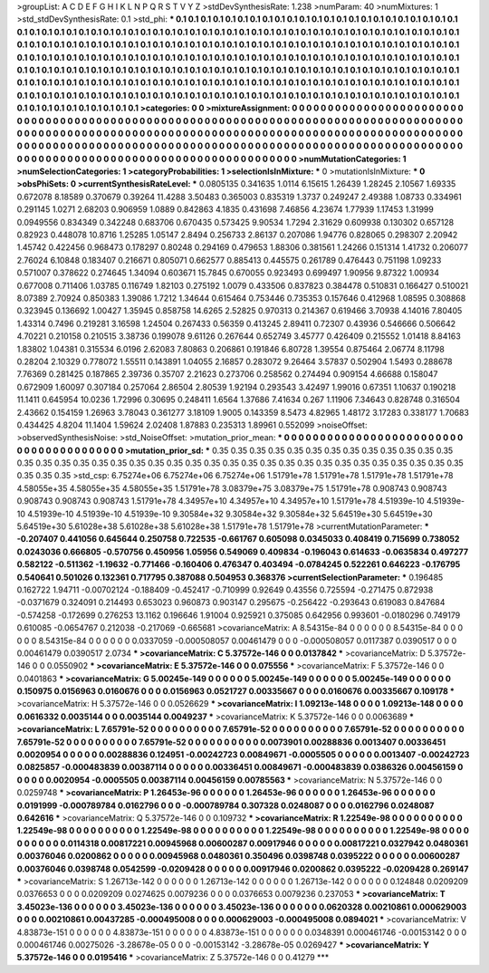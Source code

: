 >groupList:
A C D E F G H I K L
N P Q R S T V Y Z 
>stdDevSynthesisRate:
1.238 
>numParam:
40
>numMixtures:
1
>std_stdDevSynthesisRate:
0.1
>std_phi:
***
0.1 0.1 0.1 0.1 0.1 0.1 0.1 0.1 0.1 0.1
0.1 0.1 0.1 0.1 0.1 0.1 0.1 0.1 0.1 0.1
0.1 0.1 0.1 0.1 0.1 0.1 0.1 0.1 0.1 0.1
0.1 0.1 0.1 0.1 0.1 0.1 0.1 0.1 0.1 0.1
0.1 0.1 0.1 0.1 0.1 0.1 0.1 0.1 0.1 0.1
0.1 0.1 0.1 0.1 0.1 0.1 0.1 0.1 0.1 0.1
0.1 0.1 0.1 0.1 0.1 0.1 0.1 0.1 0.1 0.1
0.1 0.1 0.1 0.1 0.1 0.1 0.1 0.1 0.1 0.1
0.1 0.1 0.1 0.1 0.1 0.1 0.1 0.1 0.1 0.1
0.1 0.1 0.1 0.1 0.1 0.1 0.1 0.1 0.1 0.1
0.1 0.1 0.1 0.1 0.1 0.1 0.1 0.1 0.1 0.1
0.1 0.1 0.1 0.1 0.1 0.1 0.1 0.1 0.1 0.1
0.1 0.1 0.1 0.1 0.1 0.1 0.1 0.1 0.1 0.1
0.1 0.1 0.1 0.1 0.1 0.1 0.1 0.1 0.1 0.1
0.1 0.1 0.1 0.1 0.1 0.1 0.1 0.1 0.1 0.1
0.1 0.1 0.1 0.1 0.1 0.1 0.1 0.1 0.1 0.1
0.1 0.1 0.1 0.1 0.1 0.1 0.1 0.1 0.1 0.1
0.1 0.1 0.1 0.1 0.1 0.1 0.1 0.1 0.1 0.1
0.1 0.1 0.1 0.1 0.1 0.1 0.1 0.1 0.1 0.1
0.1 0.1 0.1 0.1 0.1 0.1 0.1 0.1 0.1 0.1
0.1 0.1 0.1 0.1 0.1 0.1 0.1 0.1 0.1 0.1
0.1 0.1 0.1 0.1 0.1 0.1 0.1 0.1 0.1 0.1
0.1 0.1 0.1 0.1 0.1 0.1 0.1 0.1 0.1 0.1
0.1 0.1 0.1 0.1 0.1 0.1 0.1 0.1 0.1 0.1
0.1 0.1 0.1 0.1 0.1 0.1 0.1 0.1 0.1 
>categories:
0 0
>mixtureAssignment:
0 0 0 0 0 0 0 0 0 0 0 0 0 0 0 0 0 0 0 0 0 0 0 0 0 0 0 0 0 0 0 0 0 0 0 0 0 0 0 0 0 0 0 0 0 0 0 0 0 0
0 0 0 0 0 0 0 0 0 0 0 0 0 0 0 0 0 0 0 0 0 0 0 0 0 0 0 0 0 0 0 0 0 0 0 0 0 0 0 0 0 0 0 0 0 0 0 0 0 0
0 0 0 0 0 0 0 0 0 0 0 0 0 0 0 0 0 0 0 0 0 0 0 0 0 0 0 0 0 0 0 0 0 0 0 0 0 0 0 0 0 0 0 0 0 0 0 0 0 0
0 0 0 0 0 0 0 0 0 0 0 0 0 0 0 0 0 0 0 0 0 0 0 0 0 0 0 0 0 0 0 0 0 0 0 0 0 0 0 0 0 0 0 0 0 0 0 0 0 0
0 0 0 0 0 0 0 0 0 0 0 0 0 0 0 0 0 0 0 0 0 0 0 0 0 0 0 0 0 0 0 0 0 0 0 0 0 0 0 0 0 0 0 0 0 0 0 0 0 
>numMutationCategories:
1
>numSelectionCategories:
1
>categoryProbabilities:
1 
>selectionIsInMixture:
***
0 
>mutationIsInMixture:
***
0 
>obsPhiSets:
0
>currentSynthesisRateLevel:
***
0.0805135 0.341635 1.0114 6.15615 1.26439 1.28245 2.10567 1.69335 0.672078 8.18589
0.370679 0.39264 11.4288 3.50483 0.365003 0.835319 1.3737 0.249247 2.49388 1.08733
0.334961 0.291145 1.0271 2.68203 0.906959 1.0889 0.842863 4.1835 0.431698 7.46856
4.23674 1.77939 1.17453 1.31999 0.0949556 0.834349 0.342248 0.683706 0.670435 0.573425
9.90534 1.7294 2.31629 0.609938 0.130302 0.657128 0.82923 0.448078 10.8716 1.25285
1.05147 2.8494 0.256733 2.86137 0.207086 1.94776 0.828065 0.298307 2.20942 1.45742
0.422456 0.968473 0.178297 0.80248 0.294169 0.479653 1.88306 0.381561 1.24266 0.151314
1.41732 0.206077 2.76024 6.10848 0.183407 0.216671 0.805071 0.662577 0.885413 0.445575
0.261789 0.476443 0.751198 1.09233 0.571007 0.378622 0.274645 1.34094 0.603671 15.7845
0.670055 0.923493 0.699497 1.90956 9.87322 1.00934 0.677008 0.711406 1.03785 0.116749
1.82103 0.275192 1.0079 0.433506 0.837823 0.384478 0.510831 0.166427 0.510021 8.07389
2.70924 0.850383 1.39086 1.7212 1.34644 0.615464 0.753446 0.735353 0.157646 0.412968
1.08595 0.308868 0.323945 0.136692 1.00427 1.35945 0.858758 14.6265 2.52825 0.970313
0.214367 0.619466 3.70938 4.14016 7.80405 1.43314 0.7496 0.219281 3.16598 1.24504
0.267433 0.56359 0.413245 2.89411 0.72307 0.43936 0.546666 0.506642 4.70221 0.210158
0.210515 3.38736 0.199078 9.61126 0.267644 0.652749 3.45777 0.426409 0.215552 1.01418
8.84163 1.83802 1.04381 0.315534 6.0196 2.62083 7.80863 0.206861 0.191846 6.80728
1.39554 0.875464 2.06774 8.11798 0.28204 2.10329 0.778072 1.55511 0.143891 1.04055
2.16857 0.283072 9.26464 3.57837 0.502904 1.5493 0.288678 7.76369 0.281425 0.187865
2.39736 0.35707 2.21623 0.273706 0.258562 0.274494 0.909154 4.66688 0.158047 0.672909
1.60097 0.307184 0.257064 2.86504 2.80539 1.92194 0.293543 3.42497 1.99016 0.67351
1.10637 0.190218 11.1411 0.645954 10.0236 1.72996 0.30695 0.248411 1.6564 1.37686
7.41634 0.267 1.11906 7.34643 0.828748 0.316504 2.43662 0.154159 1.26963 3.78043
0.361277 3.18109 1.9005 0.143359 8.5473 4.82965 1.48172 3.17283 0.338177 1.70683
0.434425 4.8204 11.1404 1.59624 2.02408 1.87883 0.235313 1.89961 0.552099 
>noiseOffset:
>observedSynthesisNoise:
>std_NoiseOffset:
>mutation_prior_mean:
***
0 0 0 0 0 0 0 0 0 0
0 0 0 0 0 0 0 0 0 0
0 0 0 0 0 0 0 0 0 0
0 0 0 0 0 0 0 0 0 0
>mutation_prior_sd:
***
0.35 0.35 0.35 0.35 0.35 0.35 0.35 0.35 0.35 0.35
0.35 0.35 0.35 0.35 0.35 0.35 0.35 0.35 0.35 0.35
0.35 0.35 0.35 0.35 0.35 0.35 0.35 0.35 0.35 0.35
0.35 0.35 0.35 0.35 0.35 0.35 0.35 0.35 0.35 0.35
>std_csp:
6.75274e+06 6.75274e+06 6.75274e+06 1.51791e+78 1.51791e+78 1.51791e+78 1.51791e+78 4.58055e+35 4.58055e+35 4.58055e+35
1.51791e+78 3.08379e+75 3.08379e+75 1.51791e+78 0.908743 0.908743 0.908743 0.908743 0.908743 1.51791e+78
4.34957e+10 4.34957e+10 4.34957e+10 1.51791e+78 4.51939e-10 4.51939e-10 4.51939e-10 4.51939e-10 4.51939e-10 9.30584e+32
9.30584e+32 9.30584e+32 5.64519e+30 5.64519e+30 5.64519e+30 5.61028e+38 5.61028e+38 5.61028e+38 1.51791e+78 1.51791e+78
>currentMutationParameter:
***
-0.207407 0.441056 0.645644 0.250758 0.722535 -0.661767 0.605098 0.0345033 0.408419 0.715699
0.738052 0.0243036 0.666805 -0.570756 0.450956 1.05956 0.549069 0.409834 -0.196043 0.614633
-0.0635834 0.497277 0.582122 -0.511362 -1.19632 -0.771466 -0.160406 0.476347 0.403494 -0.0784245
0.522261 0.646223 -0.176795 0.540641 0.501026 0.132361 0.717795 0.387088 0.504953 0.368376
>currentSelectionParameter:
***
0.196485 0.162722 1.94711 -0.00702124 -0.188409 -0.452417 -0.710999 0.92649 0.43556 0.725594
-0.271475 0.872938 -0.0371679 0.324091 0.214493 0.653023 0.960873 0.903147 0.295675 -0.256422
-0.293643 0.619083 0.847684 -0.574258 -0.172699 0.276253 13.1162 0.196646 1.91004 0.925921
0.375085 0.642956 0.993601 -0.0180296 0.749179 0.610085 -0.0654767 0.212038 -0.217069 -0.665681
>covarianceMatrix:
A
8.54315e-84	0	0	0	0	0	
0	8.54315e-84	0	0	0	0	
0	0	8.54315e-84	0	0	0	
0	0	0	0.0337059	-0.000508057	0.00461479	
0	0	0	-0.000508057	0.0117387	0.0390517	
0	0	0	0.00461479	0.0390517	2.0734	
***
>covarianceMatrix:
C
5.37572e-146	0	
0	0.0137842	
***
>covarianceMatrix:
D
5.37572e-146	0	
0	0.0550902	
***
>covarianceMatrix:
E
5.37572e-146	0	
0	0.075556	
***
>covarianceMatrix:
F
5.37572e-146	0	
0	0.0401863	
***
>covarianceMatrix:
G
5.00245e-149	0	0	0	0	0	
0	5.00245e-149	0	0	0	0	
0	0	5.00245e-149	0	0	0	
0	0	0	0.150975	0.0156963	0.0160676	
0	0	0	0.0156963	0.0521727	0.00335667	
0	0	0	0.0160676	0.00335667	0.109178	
***
>covarianceMatrix:
H
5.37572e-146	0	
0	0.0526629	
***
>covarianceMatrix:
I
1.09213e-148	0	0	0	
0	1.09213e-148	0	0	
0	0	0.0616332	0.0035144	
0	0	0.0035144	0.0049237	
***
>covarianceMatrix:
K
5.37572e-146	0	
0	0.0063689	
***
>covarianceMatrix:
L
7.65791e-52	0	0	0	0	0	0	0	0	0	
0	7.65791e-52	0	0	0	0	0	0	0	0	
0	0	7.65791e-52	0	0	0	0	0	0	0	
0	0	0	7.65791e-52	0	0	0	0	0	0	
0	0	0	0	7.65791e-52	0	0	0	0	0	
0	0	0	0	0	0.0073901	0.00288836	0.0013407	0.00336451	0.0020954	
0	0	0	0	0	0.00288836	0.124951	-0.00242723	0.00849671	-0.0005505	
0	0	0	0	0	0.0013407	-0.00242723	0.0825857	-0.000483839	0.00387114	
0	0	0	0	0	0.00336451	0.00849671	-0.000483839	0.0386326	0.00456159	
0	0	0	0	0	0.0020954	-0.0005505	0.00387114	0.00456159	0.00785563	
***
>covarianceMatrix:
N
5.37572e-146	0	
0	0.0259748	
***
>covarianceMatrix:
P
1.26453e-96	0	0	0	0	0	
0	1.26453e-96	0	0	0	0	
0	0	1.26453e-96	0	0	0	
0	0	0	0.0191999	-0.000789784	0.0162796	
0	0	0	-0.000789784	0.307328	0.0248087	
0	0	0	0.0162796	0.0248087	0.642616	
***
>covarianceMatrix:
Q
5.37572e-146	0	
0	0.109732	
***
>covarianceMatrix:
R
1.22549e-98	0	0	0	0	0	0	0	0	0	
0	1.22549e-98	0	0	0	0	0	0	0	0	
0	0	1.22549e-98	0	0	0	0	0	0	0	
0	0	0	1.22549e-98	0	0	0	0	0	0	
0	0	0	0	1.22549e-98	0	0	0	0	0	
0	0	0	0	0	0.0114318	0.00817221	0.00945968	0.00600287	0.00917946	
0	0	0	0	0	0.00817221	0.0327942	0.0480361	0.00376046	0.0200862	
0	0	0	0	0	0.00945968	0.0480361	0.350496	0.0398748	0.0395222	
0	0	0	0	0	0.00600287	0.00376046	0.0398748	0.0542599	-0.0209428	
0	0	0	0	0	0.00917946	0.0200862	0.0395222	-0.0209428	0.269147	
***
>covarianceMatrix:
S
1.26713e-142	0	0	0	0	0	
0	1.26713e-142	0	0	0	0	
0	0	1.26713e-142	0	0	0	
0	0	0	0.124848	0.0209209	0.0376653	
0	0	0	0.0209209	0.0274625	0.0079236	
0	0	0	0.0376653	0.0079236	0.237053	
***
>covarianceMatrix:
T
3.45023e-136	0	0	0	0	0	
0	3.45023e-136	0	0	0	0	
0	0	3.45023e-136	0	0	0	
0	0	0	0.0620328	0.00210861	0.000629003	
0	0	0	0.00210861	0.00437285	-0.000495008	
0	0	0	0.000629003	-0.000495008	0.0894021	
***
>covarianceMatrix:
V
4.83873e-151	0	0	0	0	0	
0	4.83873e-151	0	0	0	0	
0	0	4.83873e-151	0	0	0	
0	0	0	0.0348391	0.000461746	-0.00153142	
0	0	0	0.000461746	0.00275026	-3.28678e-05	
0	0	0	-0.00153142	-3.28678e-05	0.0269427	
***
>covarianceMatrix:
Y
5.37572e-146	0	
0	0.0195416	
***
>covarianceMatrix:
Z
5.37572e-146	0	
0	0.41279	
***
